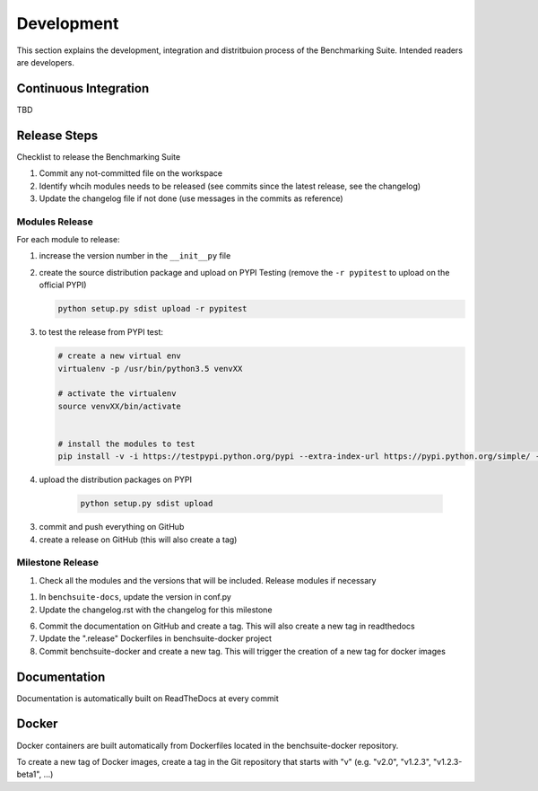 .. Benchmarking Suite
.. Copyright 2014-2017 Engineering Ingegneria Informatica S.p.A.

.. Licensed under the Apache License, Version 2.0 (the "License");
.. you may not use this file except in compliance with the License.
.. You may obtain a copy of the License at
.. http://www.apache.org/licenses/LICENSE-2.0

.. Unless required by applicable law or agreed to in writing, software
.. distributed under the License is distributed on an "AS IS" BASIS,
.. WITHOUT WARRANTIES OR CONDITIONS OF ANY KIND, either express or implied.
.. See the License for the specific language governing permissions and
.. limitations under the License.

.. Developed in the ARTIST EU project (www.artist-project.eu) and in the
.. CloudPerfect EU project (https://cloudperfect.eu/)

###########
Development
###########

This section explains the development, integration and distritbuion process of the Benchmarking Suite. Intended readers are developers.

Continuous Integration
======================

TBD


Release Steps
=============

Checklist to release the Benchmarking Suite


1. Commit any not-committed file on the workspace

2. Identify whcih modules needs to be released (see commits since the latest release, see the changelog)

3. Update the changelog file if not done (use messages in the commits as reference)


Modules Release
---------------

For each module to release:

1. increase the version number in the ``__init__py`` file
   
2. create the source distribution package and upload on PYPI Testing (remove the ``-r pypitest`` to upload on the official PYPI)

   .. code-block:: bash

    python setup.py sdist upload -r pypitest

3. to test the release from PYPI test:

   .. code-block:: bash

    # create a new virtual env
    virtualenv -p /usr/bin/python3.5 venvXX

    # activate the virtualenv
    source venvXX/bin/activate


    # install the modules to test
    pip install -v -i https://testpypi.python.org/pypi --extra-index-url https://pypi.python.org/simple/ -U benchsuite.core


4. upload the distribution packages on PYPI

    .. code-block:: bash

        python setup.py sdist upload

3. commit and push everything on GitHub

4. create a release on GitHub (this will also create a tag)


Milestone Release
-----------------

1. Check all the modules and the versions that will be included. Release modules if necessary

1. In ``benchsuite-docs``, update the version in conf.py

2. Update the changelog.rst with the changelog for this milestone

6. Commit the documentation on GitHub and create a tag. This will also create a new tag in readthedocs

7. Update the ".release" Dockerfiles in benchsuite-docker project

8. Commit benchsuite-docker and create a new tag. This will trigger the creation of a new tag for docker images


Documentation
=============

Documentation is automatically built on ReadTheDocs at every commit


Docker
======

Docker containers are built automatically from Dockerfiles located in the benchsuite-docker repository.

To create a new tag of Docker images, create a tag in the Git repository that starts with "v" (e.g. "v2.0", "v1.2.3", "v1.2.3-beta1", ...)